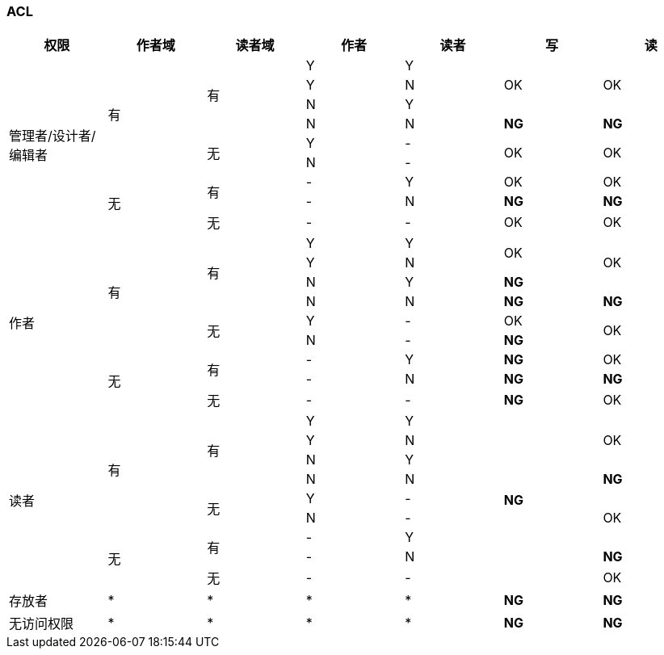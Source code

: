 === ACL

[cols="^.^,^.^,^.^,^.^,^.^,^.^,^.^"]
|===
|权限 |作者域 |读者域 |作者 |读者 |写 |读


.9+|管理者/设计者/编辑者 .6+|有 .4+|有 |Y |Y .3+|OK .3+|OK
|Y |N
|N |Y
|N |N |[red yellow-background]*NG* |[red yellow-background]*NG*
.2+|无 |Y |- .2+|OK .2+|OK
|N |-
.3+|无 .2+|有 |- |Y |OK |OK
|- |N |[red yellow-background]*NG* |[red yellow-background]*NG*
|无 |- |- |OK |OK


.9+|作者 .6+|有 .4+|有 |Y |Y .2+|OK .3+|OK
|Y |N
|N |Y |[red blue-background]*NG*
|N |N |[red yellow-background]*NG* |[red yellow-background]*NG*
.2+|无 |Y |- |OK .2+|OK
|N |- |[red blue-background]*NG*
.3+|无 .2+|有 |- |Y |[red blue-background]*NG* |OK
|- |N |[red yellow-background]*NG* |[red yellow-background]*NG*
|无 |- |- |[red blue-background]*NG* |OK


.9+|读者 .6+|有 .4+|有 |Y |Y .9+|[red blue-background]*NG* .3+|OK
|Y |N
|N |Y
|N |N |[red yellow-background]*NG*
.2+|无 |Y |- .3+|OK
|N |-
.3+|无 .2+|有 |- |Y
|- |N |[red yellow-background]*NG*
|无 |- |- |OK


|存放者 |* |* |* |* |[red blue-background]*NG* |[red blue-background]*NG*


|无访问权限 |* |* |* |* |[red blue-background]*NG* |[red blue-background]*NG*


|===
